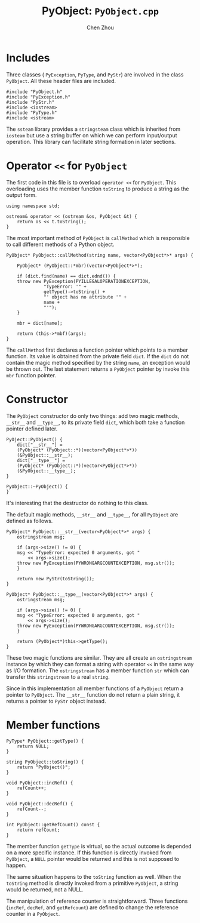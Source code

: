 #+TITLE: PyObject: ~PyObject.cpp~
#+AUTHOR: Chen Zhou

* Includes
Three classes ( ~PyException~, ~PyType~, and ~PyStr~) are involved in
the class ~PyObject~. All these header files are included.

#+BEGIN_SRC c++ :tangle ./export/PyObject.cpp
#include "PyObject.h"
#include "PyException.h"
#include "PyStr.h"
#include <iostream>
#include "PyType.h"
#include <sstream>
#+END_SRC

The ~ssteam~ library provides a ~stringsteam~ class which is inherited
from ~iosteam~ but use a string buffer on which we can perform
input/output operation. This library can facilitate string formation
in later sections.

* Operator ~<<~ for ~PyObject~
The first code in this file is to overload ~operator <<~ for
~PyObject~. This overloading uses the member function ~toString~ to
produce a string as the output form.

#+BEGIN_SRC c++ :tangle ./export/PyObject.cpp
  using namespace std;

  ostream& operator << (ostream &os, PyObject &t) {
      return os << t.toString();
  }
#+END_SRC

The most important method of ~PyObject~ is ~callMethod~ which is
responsible to call different methods of a Python object.

#+BEGIN_SRC c++ :tangle ./export/PyObject.cpp
  PyObject* PyObject::callMethod(string name, vector<PyObject*>* args) {

      PyObject* (PyObject::*mbr)(vector<PyObject*>*);

      if (dict.find(name) == dict.ednd()) {
	  throw new PyException(PYILLEGALOPERATIONEXCEPTION,
				"TypeError: '" +
				getType()->toString() +
				"' object has no attribute '" +
				name +
				"'");
      }

      mbr = dict[name];

      return (this->*mbf)(args);
  }
#+END_SRC

The ~callMethod~ first declares a function pointer which points to a
member function. Its value is obtained from the private field
~dict~. If the ~dict~ do not contain the magic method specified by the
string ~name~, an exception would be thrown out. The last statement
returns a ~PyObject~ pointer by invoke this ~mbr~ function pointer.

* Constructor

The ~PyObject~ constructor do only two things: add two magic methods,
~__str__~ and ~__type__~, to its private field ~dict~, which both take
a function pointer defined later.

#+BEGIN_SRC c++ ./export/PyObject.cpp
  PyOject::PyObject() {
      dict["__str__"] =
	  (PyObject* (PyObject::*)(vector<PyObject*>*))
	  (&PyObject::__str__);
      dict["__type__"] =
	  (PyObject* (PyObject::*)(vector<PyObject*>*))
	  (&PyObject::__type__);
  }

  PyObject::~PyObject() {
  }
#+END_SRC

It's interesting that the destructor do nothing to this class.

The default magic methods, ~__str__~ and ~__type__~, for all
~PyObject~ are defined as follows.

#+BEGIN_SRC c++ :tangle ./export/PyObject.cpp
  PyObject* PyObject::__str__(vector<PyObject*>* args) {
      ostringstream msg;

      if (args->size() != 0) {
	  msg << "TypeError: expected 0 arguments, got "
	      << args->size();
	  throw new PyException(PYWRONGARGCOUNTEXCEPTION, msg.str());
      }

      return new PyStr(toString());
  }

  PyObject* PyObject::__type__(vector<PyObject*>* args) {
      ostringstream msg;

      if (args->size() != 0) {
	  msg << "TypeError: expected 0 arguments, got "
	      << args->size();
	  throw new PyException(PYWRONGARGCOUNTEXCEPTION, msg.str());
      }

      return (PyObject*)this->getType();
  }
#+END_SRC

These two magic functions are similar. They are all create an
~ostringstream~ instance by which they can format a string with
operator ~<<~ in the same way as I/O formation. The ~ostringstream~
has a member function ~str~ which can transfer this ~stringstream~ to
a real ~string~.

Since in this implementation all member functions of a ~PyObject~
return a pointer to ~PyObject~. The ~__str__~ function do not return a
plain string, it returns a pointer to ~PyStr~ object instead.


* Member functions

#+BEGIN_SRC c++ :tangle ./export/PyObject.cpp
  PyType* PyObject::getType() {
      return NULL;
  }

  string PyObject::toString() {
      return "PyObject()";
  }

  void PyObject::incRef() {
      refCount++;
  }

  void PyObject::decRef() {
      refCount--;
  }

  int PyObject::getRefCount() const {
      return refCount;
  }
#+END_SRC

The member function ~getType~ is virtual, so the actual outcome is
depended on a more specific instance. If this function is directly
invoked from ~PyObject~, a ~NULL~ pointer would be returned and this
is not supposed to happen.

The same situation happens to the ~toString~ function as well. When
the ~toString~ method is directly invoked from a primitive ~PyObject~,
a string would be returned, not a NULL.

The manipulation of reference counter is straightforward. Three
functions (~incRef~, ~decRef~, and ~getRefcount~) are defined to
change the reference counter in a ~PyObject~.
